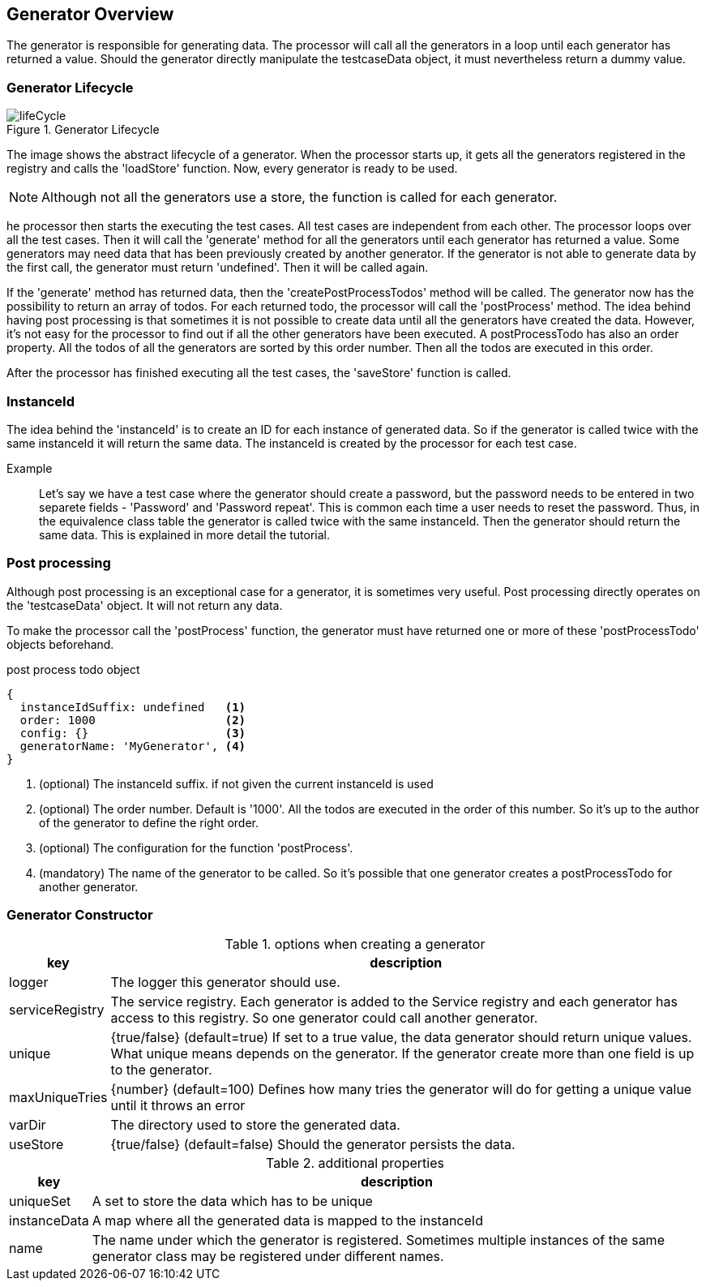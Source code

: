 == Generator Overview
The generator is responsible for generating data. The processor will call all the generators in a loop until each generator has returned a value. Should the generator directly manipulate the testcaseData object, it must nevertheless return a dummy value.


=== Generator Lifecycle

.Generator Lifecycle
image::images/data-generator/lifeCycle.svg[]

The image shows the abstract lifecycle of a generator. When the processor starts up, it gets all the generators registered in the registry and calls the 'loadStore' function. Now, every generator is ready to be used.

NOTE: Although not all the generators use a store, the function is called for each generator.

he processor then starts the executing the test cases. All test cases are independent from each other.
The processor loops over all the test cases. Then it will call the 'generate' method for all the generators until each generator has returned a value. Some generators may need data that has been previously created by another generator. If the generator is not able to generate data by the first call, the generator must return 'undefined'. Then it will be called again.

If the 'generate' method has returned data, then the 'createPostProcessTodos' method will be called.
The generator now has the possibility to return an array of todos. For each returned todo, the processor will call the 'postProcess' method. The idea behind having post processing is that sometimes it is not possible to create data until all the generators have created the data. However, it's not easy for the processor to find out if all the other generators have been executed. A postProcessTodo has also an order property. All the todos of all the generators are sorted by this order number. Then all the todos are executed in this order.

After the processor has finished executing all the test cases, the 'saveStore' function is called.

=== InstanceId
The idea behind the 'instanceId' is to create an ID for each instance of generated data. So if the generator is called twice with the same instanceId it will return the same data. The instanceId is created by the processor for each test case.

Example::
	Let's say we have a test case where the generator should create a password, but the password needs to be entered in two separete fields - 'Password' and 'Password repeat'. This is common each time a user needs to reset the password. Thus, in the equivalence class table the generator is called twice with the same instanceId. Then the generator should return the same data. This is explained in more detail the tutorial.


=== Post processing
Although post processing is an exceptional case for a generator, it is sometimes very useful. Post processing directly operates on the 'testcaseData' object. It will not return any data.

To make the processor call the 'postProcess' function, the generator must have returned one or more
of these 'postProcessTodo' objects beforehand.


.post process todo object
[source,js]
----
{
  instanceIdSuffix: undefined   <1>
  order: 1000                   <2>
  config: {}                    <3>
  generatorName: 'MyGenerator', <4>
}
----
<1> (optional) The instanceId suffix. if not given the current instanceId is used
<2> (optional) The order number. Default is '1000'. All the todos are executed in the order of this number.
So it's up to the author of the generator to define the right order.
<3> (optional) The configuration for the function 'postProcess'.
<4> (mandatory) The name of the generator to be called. So it's possible that one generator creates a postProcessTodo for another generator.


=== Generator Constructor

.options when creating a generator
[cols="1,8",options="header"]
|===
|key|description
|logger | The logger this generator should use. 
|serviceRegistry | The service registry. Each generator is added to the Service registry and each generator has access to this registry. So one generator could call another generator. 
|unique| {true/false} (default=true) If set to a true value, the data generator should return unique values. What unique means depends on the generator. If the generator create more than one field is up to the generator.
|maxUniqueTries | {number} (default=100) Defines how many tries the generator will do for getting a
unique value until it throws an error
|varDir| The directory used to store the generated data.
|useStore | {true/false} (default=false) Should the generator persists the data.
|===


.additional properties
[cols="1,8",options="header"]
|===
|key|description
|uniqueSet | A set to store the data which has to be unique
|instanceData | A map where all the generated data is mapped to the instanceId
|name | The name under which the generator is registered. Sometimes multiple instances of the same generator class may be registered under different names.
|===
